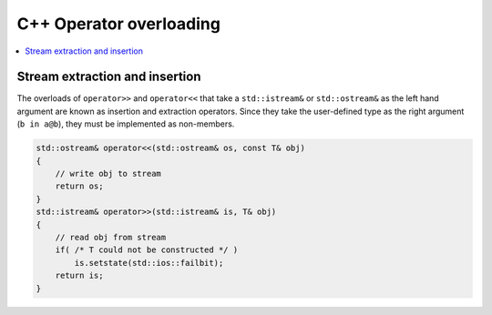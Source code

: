 ************************
C++ Operator overloading
************************

.. contents::
   :local:

Stream extraction and insertion
===============================

The overloads of ``operator>>`` and ``operator<<`` that take a ``std::istream&`` or ``std::ostream&`` 
as the left hand argument are known as insertion and extraction operators. Since they take the user-defined 
type as the right argument (``b in a@b``), they must be implemented as non-members.

.. code-block:: cpp

   std::ostream& operator<<(std::ostream& os, const T& obj)
   {
       // write obj to stream
       return os;
   }
   std::istream& operator>>(std::istream& is, T& obj)
   {
       // read obj from stream
       if( /* T could not be constructed */ )
           is.setstate(std::ios::failbit);
       return is;
   }